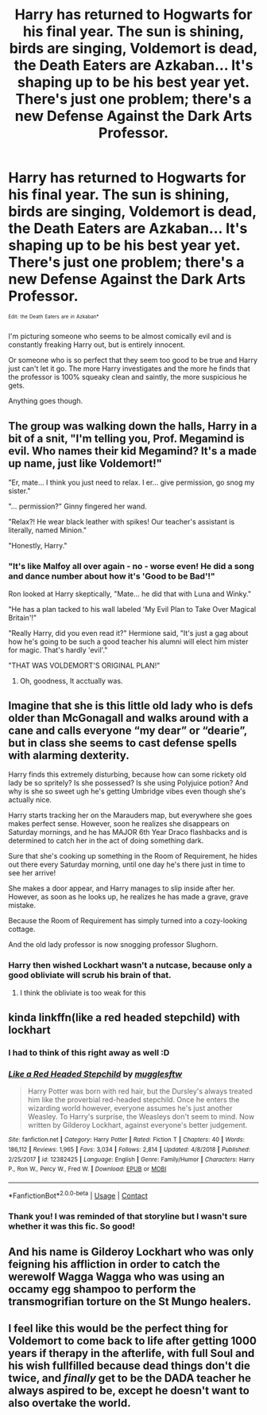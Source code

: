 #+TITLE: Harry has returned to Hogwarts for his final year. The sun is shining, birds are singing, Voldemort is dead, the Death Eaters are Azkaban... It's shaping up to be his best year yet. There's just one problem; there's a new Defense Against the Dark Arts Professor.

* Harry has returned to Hogwarts for his final year. The sun is shining, birds are singing, Voldemort is dead, the Death Eaters are Azkaban... It's shaping up to be his best year yet. There's just one problem; there's a new Defense Against the Dark Arts Professor.
:PROPERTIES:
:Author: TheVoteMote
:Score: 86
:DateUnix: 1597883568.0
:DateShort: 2020-Aug-20
:FlairText: Prompt
:END:
^{^{Edit:}} ^{^{the}} ^{^{Death}} ^{^{Eaters}} ^{^{are}} ^{^{/in/}} ^{^{Azkaban*}}

I'm picturing someone who seems to be almost comically evil and is constantly freaking Harry out, but is entirely innocent.

Or someone who is so perfect that they seem too good to be true and Harry just can't let it go. The more Harry investigates and the more he finds that the professor is 100% squeaky clean and saintly, the more suspicious he gets.

Anything goes though.


** The group was walking down the halls, Harry in a bit of a snit, "I'm telling you, Prof. Megamind is evil. Who names their kid Megamind? It's a made up name, just like Voldemort!"

"Er, mate... I think you just need to relax. I er... give permission, go snog my sister."

"... permission?" Ginny fingered her wand.

"Relax?! He wear black leather with spikes! Our teacher's assistant is literally, named Minion."

"Honestly, Harry."
:PROPERTIES:
:Author: streakermaximus
:Score: 74
:DateUnix: 1597892892.0
:DateShort: 2020-Aug-20
:END:

*** "It's like Malfoy all over again - no - worse even! He did a song and dance number about how it's 'Good to be Bad'!"

Ron looked at Harry skeptically, "Mate... he did that with Luna and Winky."

"He has a plan tacked to his wall labeled 'My Evil Plan to Take Over Magical Britain'!"

"Really Harry, did you even read it?" Hermione said, "It's just a gag about how he's going to be such a good teacher his alumni will elect him mister for magic. That's hardly 'evil'."

"THAT WAS VOLDEMORT'S ORIGINAL PLAN!"
:PROPERTIES:
:Author: myshittywriting
:Score: 57
:DateUnix: 1597913066.0
:DateShort: 2020-Aug-20
:END:

**** Oh, goodness, It acctually was.
:PROPERTIES:
:Author: QwopterMain
:Score: 23
:DateUnix: 1597930187.0
:DateShort: 2020-Aug-20
:END:


** Imagine that she is this little old lady who is defs older than McGonagall and walks around with a cane and calls everyone “my dear” or “dearie”, but in class she seems to cast defense spells with alarming dexterity.

Harry finds this extremely disturbing, because how can some rickety old lady be so spritely? Is she possessed? Is she using Polyjuice potion? And why is she so sweet ugh he's getting Umbridge vibes even though she's actually nice.

Harry starts tracking her on the Marauders map, but everywhere she goes makes perfect sense. However, soon he realizes she disappears on Saturday mornings, and he has MAJOR 6th Year Draco flashbacks and is determined to catch her in the act of doing something dark.

Sure that she's cooking up something in the Room of Requirement, he hides out there every Saturday morning, until one day he's there just in time to see her arrive!

She makes a door appear, and Harry manages to slip inside after her. However, as soon as he looks up, he realizes he has made a grave, grave mistake.

Because the Room of Requirement has simply turned into a cozy-looking cottage.

And the old lady professor is now snogging professor Slughorn.
:PROPERTIES:
:Author: wyanmai
:Score: 47
:DateUnix: 1597905714.0
:DateShort: 2020-Aug-20
:END:

*** Harry then wished Lockhart wasn't a nutcase, because only a good obliviate will scrub his brain of that.
:PROPERTIES:
:Author: Foadar
:Score: 14
:DateUnix: 1597916769.0
:DateShort: 2020-Aug-20
:END:

**** I think the obliviate is too weak for this
:PROPERTIES:
:Author: Tokimi-
:Score: 6
:DateUnix: 1597939981.0
:DateShort: 2020-Aug-20
:END:


** kinda linkffn(like a red headed stepchild) with lockhart
:PROPERTIES:
:Author: rocketguy2
:Score: 10
:DateUnix: 1597926835.0
:DateShort: 2020-Aug-20
:END:

*** I had to think of this right away as well :D
:PROPERTIES:
:Author: Diablovia
:Score: 4
:DateUnix: 1597936954.0
:DateShort: 2020-Aug-20
:END:


*** [[https://www.fanfiction.net/s/12382425/1/][*/Like a Red Headed Stepchild/*]] by [[https://www.fanfiction.net/u/4497458/mugglesftw][/mugglesftw/]]

#+begin_quote
  Harry Potter was born with red hair, but the Dursley's always treated him like the proverbial red-headed stepchild. Once he enters the wizarding world however, everyone assumes he's just another Weasley. To Harry's surprise, the Weasleys don't seem to mind. Now written by Gilderoy Lockhart, against everyone's better judgement.
#+end_quote

^{/Site/:} ^{fanfiction.net} ^{*|*} ^{/Category/:} ^{Harry} ^{Potter} ^{*|*} ^{/Rated/:} ^{Fiction} ^{T} ^{*|*} ^{/Chapters/:} ^{40} ^{*|*} ^{/Words/:} ^{186,112} ^{*|*} ^{/Reviews/:} ^{1,965} ^{*|*} ^{/Favs/:} ^{3,034} ^{*|*} ^{/Follows/:} ^{2,814} ^{*|*} ^{/Updated/:} ^{4/8/2018} ^{*|*} ^{/Published/:} ^{2/25/2017} ^{*|*} ^{/id/:} ^{12382425} ^{*|*} ^{/Language/:} ^{English} ^{*|*} ^{/Genre/:} ^{Family/Humor} ^{*|*} ^{/Characters/:} ^{Harry} ^{P.,} ^{Ron} ^{W.,} ^{Percy} ^{W.,} ^{Fred} ^{W.} ^{*|*} ^{/Download/:} ^{[[http://www.ff2ebook.com/old/ffn-bot/index.php?id=12382425&source=ff&filetype=epub][EPUB]]} ^{or} ^{[[http://www.ff2ebook.com/old/ffn-bot/index.php?id=12382425&source=ff&filetype=mobi][MOBI]]}

--------------

*FanfictionBot*^{2.0.0-beta} | [[https://github.com/FanfictionBot/reddit-ffn-bot/wiki/Usage][Usage]] | [[https://www.reddit.com/message/compose?to=tusing][Contact]]
:PROPERTIES:
:Author: FanfictionBot
:Score: 2
:DateUnix: 1597926860.0
:DateShort: 2020-Aug-20
:END:


*** Thank you! I was reminded of that storyline but I wasn't sure whether it was this fic. So good!
:PROPERTIES:
:Author: karigan_g
:Score: 2
:DateUnix: 1597951878.0
:DateShort: 2020-Aug-21
:END:


** And his name is Gilderoy Lockhart who was only feigning his affliction in order to catch the werewolf Wagga Wagga who was using an occamy egg shampoo to perform the transmogrifian torture on the St Mungo healers.
:PROPERTIES:
:Author: I_love_DPs
:Score: 14
:DateUnix: 1597892259.0
:DateShort: 2020-Aug-20
:END:


** I feel like this would be the perfect thing for Voldemort to come back to life after getting 1000 years if therapy in the afterlife, with full Soul and his wish fullfilled because dead things don't die twice, and /finally/ get to be the DADA teacher he always aspired to be, except he doesn't want to also overtake the world.
:PROPERTIES:
:Author: Tokimi-
:Score: 4
:DateUnix: 1597939913.0
:DateShort: 2020-Aug-20
:END:
